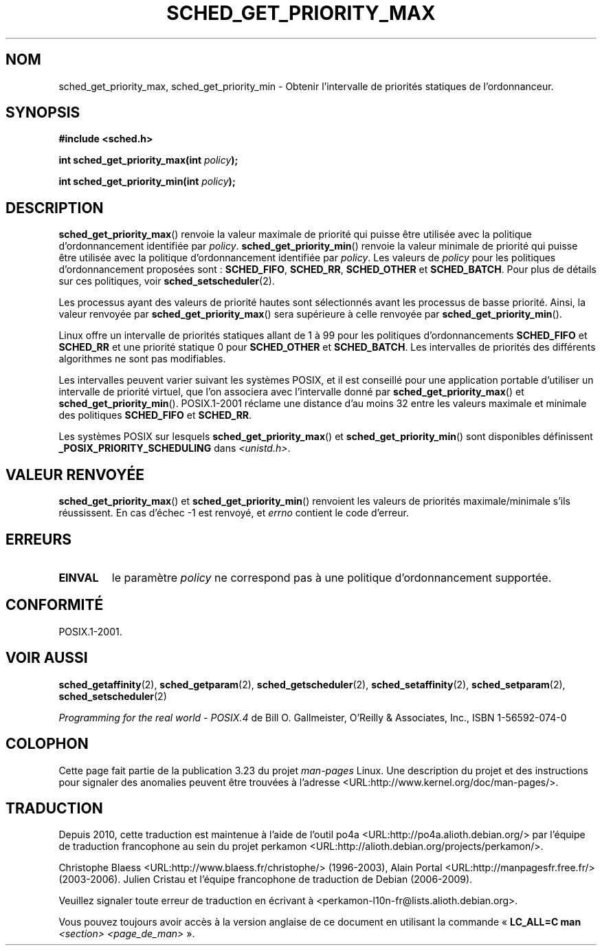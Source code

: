 .\" Hey Emacs! This file is -*- nroff -*- source.
.\"
.\" Copyright (C) Tom Bjorkholm & Markus Kuhn, 1996
.\"
.\" This is free documentation; you can redistribute it and/or
.\" modify it under the terms of the GNU General Public License as
.\" published by the Free Software Foundation; either version 2 of
.\" the License, or (at your option) any later version.
.\"
.\" The GNU General Public License's references to "object code"
.\" and "executables" are to be interpreted as the output of any
.\" document formatting or typesetting system, including
.\" intermediate and printed output.
.\"
.\" This manual is distributed in the hope that it will be useful,
.\" but WITHOUT ANY WARRANTY; without even the implied warranty of
.\" MERCHANTABILITY or FITNESS FOR A PARTICULAR PURPOSE.  See the
.\" GNU General Public License for more details.
.\"
.\" You should have received a copy of the GNU General Public
.\" License along with this manual; if not, write to the Free
.\" Software Foundation, Inc., 59 Temple Place, Suite 330, Boston, MA 02111,
.\" USA.
.\"
.\" 1996-04-01 Tom Bjorkholm <tomb@mydata.se>
.\"            First version written
.\" 1996-04-10 Markus Kuhn <mskuhn@cip.informatik.uni-erlangen.de>
.\"            revision
.\"
.\"*******************************************************************
.\"
.\" This file was generated with po4a. Translate the source file.
.\"
.\"*******************************************************************
.TH SCHED_GET_PRIORITY_MAX 2 "23 mars 2006" Linux "Manuel du programmeur Linux"
.SH NOM
sched_get_priority_max, sched_get_priority_min \- Obtenir l'intervalle de
priorités statiques de l'ordonnanceur.
.SH SYNOPSIS
\fB#include <sched.h>\fP
.sp
\fBint sched_get_priority_max(int \fP\fIpolicy\fP\fB);\fP
.sp
\fBint sched_get_priority_min(int \fP\fIpolicy\fP\fB);\fP
.SH DESCRIPTION
\fBsched_get_priority_max\fP() renvoie la valeur maximale de priorité qui
puisse être utilisée avec la politique d'ordonnancement identifiée par
\fIpolicy\fP. \fBsched_get_priority_min\fP() renvoie la valeur minimale de
priorité qui puisse être utilisée avec la politique d'ordonnancement
identifiée par \fIpolicy\fP. Les valeurs de \fIpolicy\fP pour les politiques
d'ordonnancement proposées sont\ : \fBSCHED_FIFO\fP, \fBSCHED_RR\fP,
\fBSCHED_OTHER\fP et \fBSCHED_BATCH\fP. Pour plus de détails sur ces politiques,
voir \fBsched_setscheduler\fP(2).

Les processus ayant des valeurs de priorité hautes sont sélectionnés avant
les processus de basse priorité. Ainsi, la valeur renvoyée par
\fBsched_get_priority_max\fP() sera supérieure à celle renvoyée par
\fBsched_get_priority_min\fP().

Linux offre un intervalle de priorités statiques allant de 1 à 99 pour les
politiques d'ordonnancements \fBSCHED_FIFO\fP et \fBSCHED_RR\fP et une priorité
statique 0 pour \fBSCHED_OTHER\fP et \fBSCHED_BATCH\fP. Les intervalles de
priorités des différents algorithmes ne sont pas modifiables.

Les intervalles peuvent varier suivant les systèmes POSIX, et il est
conseillé pour une application portable d'utiliser un intervalle de priorité
virtuel, que l'on associera avec l'intervalle donné par
\fBsched_get_priority_max\fP() et \fBsched_get_priority_min\fP(). POSIX.1\-2001
réclame une distance d'au moins 32 entre les valeurs maximale et minimale
des politiques \fBSCHED_FIFO\fP et \fBSCHED_RR\fP.

Les systèmes POSIX sur lesquels \fBsched_get_priority_max\fP() et
\fBsched_get_priority_min\fP() sont disponibles définissent
\fB_POSIX_PRIORITY_SCHEDULING\fP dans \fI<unistd.h>\fP.
.SH "VALEUR RENVOYÉE"
\fBsched_get_priority_max\fP() et \fBsched_get_priority_min\fP() renvoient les
valeurs de priorités maximale/minimale s'ils réussissent. En cas d'échec \-1
est renvoyé, et \fIerrno\fP contient le code d'erreur.
.SH ERREURS
.TP 
\fBEINVAL\fP
le paramètre \fIpolicy\fP ne correspond pas à une politique d'ordonnancement
supportée.
.SH CONFORMITÉ
POSIX.1\-2001.
.SH "VOIR AUSSI"
\fBsched_getaffinity\fP(2), \fBsched_getparam\fP(2), \fBsched_getscheduler\fP(2),
\fBsched_setaffinity\fP(2), \fBsched_setparam\fP(2), \fBsched_setscheduler\fP(2)
.PP
\fIProgramming for the real world \- POSIX.4\fP de Bill O. Gallmeister, O'Reilly
& Associates, Inc., ISBN 1\-56592\-074\-0
.SH COLOPHON
Cette page fait partie de la publication 3.23 du projet \fIman\-pages\fP
Linux. Une description du projet et des instructions pour signaler des
anomalies peuvent être trouvées à l'adresse
<URL:http://www.kernel.org/doc/man\-pages/>.
.SH TRADUCTION
Depuis 2010, cette traduction est maintenue à l'aide de l'outil
po4a <URL:http://po4a.alioth.debian.org/> par l'équipe de
traduction francophone au sein du projet perkamon
<URL:http://alioth.debian.org/projects/perkamon/>.
.PP
Christophe Blaess <URL:http://www.blaess.fr/christophe/> (1996-2003),
Alain Portal <URL:http://manpagesfr.free.fr/> (2003-2006).
Julien Cristau et l'équipe francophone de traduction de Debian\ (2006-2009).
.PP
Veuillez signaler toute erreur de traduction en écrivant à
<perkamon\-l10n\-fr@lists.alioth.debian.org>.
.PP
Vous pouvez toujours avoir accès à la version anglaise de ce document en
utilisant la commande
«\ \fBLC_ALL=C\ man\fR \fI<section>\fR\ \fI<page_de_man>\fR\ ».
